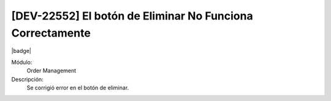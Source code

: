 [DEV-22552] El botón de Eliminar No Funciona Correctamente
==========================================================

|badge|

.. |badge| raw:: html
   
   <span style="background-color: #7c04de; color: white; padding: 4px 8px; border-radius: 4px;">Corrección</span>

Módulo: 
   Order Management

Descripción: 
 Se corrigió error en el botón de eliminar.

.. versionchanged:: 10.223.0.0-LTS

